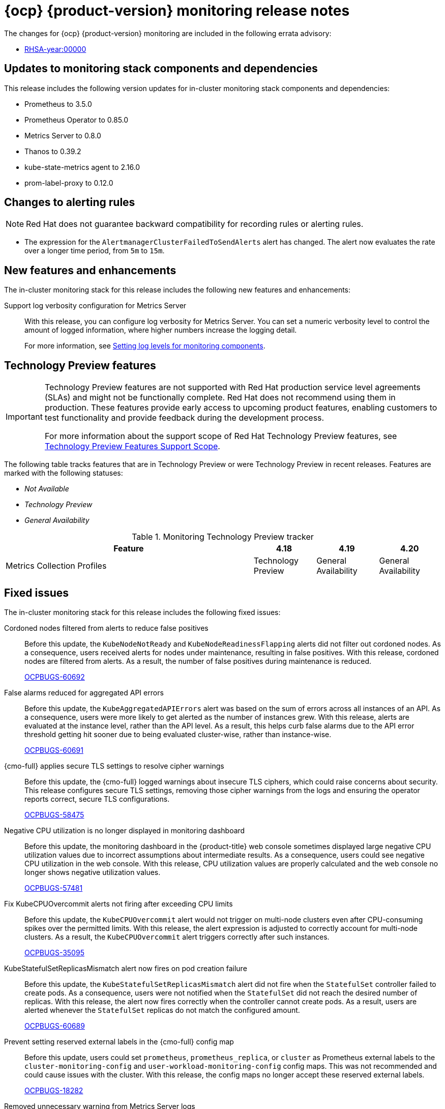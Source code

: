 // Module included in the following assembly:
//
// * release-notes/monitoring-release-notes.adoc

:_mod-docs-content-type: REFERENCE
[id="monitoring-4-20-release-notes_{context}"]
= {ocp} {product-version} monitoring release notes

[role="_abstract"]
The changes for {ocp} {product-version} monitoring are included in the following errata advisory:

* link:<link>[RHSA-year:00000]

[id="monitoring-4-20-updates-to-monitoring-components-and-dependencies_{context}"]
== Updates to monitoring stack components and dependencies

This release includes the following version updates for in-cluster monitoring stack components and dependencies:

* Prometheus to 3.5.0
* Prometheus Operator to 0.85.0
* Metrics Server to 0.8.0
* Thanos to 0.39.2
* kube-state-metrics agent to 2.16.0
* prom-label-proxy to 0.12.0

[id="monitoring-4-20-changes-alerting-rules_{context}"]
== Changes to alerting rules

[NOTE]
====
Red{nbsp}Hat does not guarantee backward compatibility for recording rules or alerting rules.
====

* The expression for the `AlertmanagerClusterFailedToSendAlerts` alert has changed. The alert now evaluates the rate over a longer time period, from `5m` to `15m`.

[id="monitoring-4-20-new-features-and-enhancements_{context}"]
== New features and enhancements

The in-cluster monitoring stack for this release includes the following new features and enhancements:

Support log verbosity configuration for Metrics Server::
With this release, you can configure log verbosity for Metrics Server. You can set a numeric verbosity level to control the amount of logged information, where higher numbers increase the logging detail.
+
For more information, see link:https://docs.redhat.com/en/documentation/monitoring_stack_for_red_hat_openshift/4.20/html/configuring_core_platform_monitoring/storing-and-recording-data#setting-log-levels-for-monitoring-components_storing-and-recording-data[Setting log levels for monitoring components].

[id="monitoring-4-20-technology-preview-features_{context}"]
== Technology Preview features

[IMPORTANT]
====
[subs="attributes+"]
Technology Preview features are not supported with Red{nbsp}Hat production service level agreements (SLAs) and might not be functionally complete. Red{nbsp}Hat does not recommend using them in production. These features provide early access to upcoming product features, enabling customers to test functionality and provide feedback during the development process.

For more information about the support scope of Red{nbsp}Hat Technology Preview features, see link:https://access.redhat.com/support/offerings/techpreview/[Technology Preview Features Support Scope].
====

The following table tracks features that are in Technology Preview or were Technology Preview in recent releases. Features are marked with the following statuses:

* _Not Available_
* _Technology Preview_
* _General Availability_

.Monitoring Technology Preview tracker
[cols="4,1,1,1",options="header"]
|====
|Feature |4.18 |4.19 |4.20

|Metrics Collection Profiles
|Technology Preview
|General Availability
|General Availability

|====

// The in-cluster monitoring stack for this release includes the following Technology Preview features:

// <Feature> (Technology Preview)::
// <Release note text>. (can be written as a new feature template)
// For more information, see <link_to_product_docs>.
// +
// link:https://issues.redhat.com/browse/MON-xxxx[MON-xxxx]

// [id="monitoring-4-20-deprecated-features_{context}"]
// == Deprecated features

// The following features in the in-cluster monitoring stack are deprecated in this release:

// <feature> is deprecated::
// The <feature>, which <purpose>, is deprecated and might be removed in a future major release. You can <purpose> by using <alternative> instead.
// +
// link:https://issues.redhat.com/browse/MON-xxxx[MON-xxxx]

// [id="monitoring-4-20-emoved-features_{context}"]
// == Removed features

// The following features in the in-cluster monitoring stack are removed in this release:

// <feature> is removed::
// The <feature>, which <purpose>, is removed and is no longer supported. You can <purpose> by using <alternative> instead.
// +
// link:https://issues.redhat.com/browse/MON-xxxx[MON-xxxx]

// [id="monitoring-4-20-deprecated-and-removed-tracker_{context}"]
// == Deprecated and removed feature tracker

// The following table tracks features that are deprecated or removed in recent releases. Features are marked with the following statuses:

// * _General Availability_
// * _Deprecated_
// * _Removed_

// .Monitoring deprecated and removed feature tracker
// [cols="4,1,1,1",options="header"]
// |====
// |Feature |4.18 |4.19 |4.20

// |<feature>
// |General Availability
// |General Availability
// |Deprecated

// |====

// [id="monitoring-4-20-known-issues_{context}"]
// == Known issues

// The in-cluster monitoring stack for this release includes the following known issues:

// Heading that summarizes the known issue::
// <Cause>. As a consequence, <consequence>.
// +
// To work around this problem, <workaround in imperative>. As a result, <result>.
// +
// link:https://issues.redhat.com/browse/MON-xxxx[MON-xxxx]

[id="monitoring-4-20-fixed-issues_{context}"]
== Fixed issues

The in-cluster monitoring stack for this release includes the following fixed issues:

Cordoned nodes filtered from alerts to reduce false positives::
Before this update, the `KubeNodeNotReady` and `KubeNodeReadinessFlapping` alerts did not filter out cordoned nodes. As a consequence, users received alerts for nodes under maintenance, resulting in false positives. With this release, cordoned nodes are filtered from alerts. As a result, the number of false positives during maintenance is reduced.
+
link:https://issues.redhat.com/browse/OCPBUGS-60692[OCPBUGS-60692]

False alarms reduced for aggregated API errors::
Before this update, the `KubeAggregatedAPIErrors` alert was based on the sum of errors across all instances of an API. As a consequence, users were more likely to get alerted as the number of instances grew. With this release, alerts are evaluated at the instance level, rather than the API level. As a result, this helps curb false alarms due to the API error threshold getting hit sooner due to being evaluated cluster-wise, rather than instance-wise.
+
link:https://issues.redhat.com/browse/OCPBUGS-60691[OCPBUGS-60691]

{cmo-full} applies secure TLS settings to resolve cipher warnings::
Before this update, the {cmo-full} logged warnings about insecure TLS ciphers, which could raise concerns about security. This release configures secure TLS settings, removing those cipher warnings from the logs and ensuring the operator reports correct, secure TLS configurations.
+
link:https://issues.redhat.com/browse/OCPBUGS-58475[OCPBUGS-58475]

Negative CPU utilization is no longer displayed in monitoring dashboard::
Before this update, the monitoring dashboard in the {product-title} web console sometimes displayed large negative CPU utilization values due to incorrect assumptions about intermediate results. As a consequence, users could see negative CPU utilization in the web console. With this release, CPU utilization values are properly calculated and the web console no longer shows negative utilization values.
+
link:https://issues.redhat.com/browse/OCPBUGS-57481[OCPBUGS-57481]

Fix KubeCPUOvercommit alerts not firing after exceeding CPU limits::
Before this update, the `KubeCPUOvercommit` alert would not trigger on multi-node clusters even after CPU-consuming spikes over the permitted limits. With this release, the alert expression is adjusted to correctly account for multi-node clusters. As a result, the `KubeCPUOvercommit` alert triggers correctly after such instances.
+
link:https://issues.redhat.com/browse/OCPBUGS-35095[OCPBUGS-35095]

// Prevent false KubeMemoryOvercommit alerts under permitted memory limits::
// Before this update, the `KubeMemoryOvercommit` alert could falsely trigger on small multi-node clusters after memory-consuming spikes within the permitted limits. With this release, the alert expression is adjusted to correctly account for small multi-node clusters. As a result, the `KubeMemoryOvercommit` alert no longer falsely triggers after such instances.
// +
// link:https://issues.redhat.com/browse/OCPBUGS-34568[OCPBUGS-34568]

KubeStatefulSetReplicasMismatch alert now fires on pod creation failure::
Before this update, the `KubeStatefulSetReplicasMismatch` alert did not fire when the `StatefulSet` controller failed to create pods. As a consequence, users were not notified when the `StatefulSet` did not reach the desired number of replicas. With this release, the alert now fires correctly when the controller cannot create pods. As a result, users are alerted whenever the `StatefulSet` replicas do not match the configured amount.
+
link:https://issues.redhat.com/browse/OCPBUGS-60689[OCPBUGS-60689]

Prevent setting reserved external labels in the {cmo-full} config map::
Before this update, users could set `prometheus`, `prometheus_replica`, or `cluster` as Prometheus external labels to the `cluster-monitoring-config` and `user-workload-monitoring-config` config maps. This was not recommended and could cause issues with the cluster. With this release, the config maps no longer accept these reserved external labels.
+
link:https://issues.redhat.com/browse/OCPBUGS-18282[OCPBUGS-18282]

// Fix unnecessary API calls during secret updates::
// Before this update, when a new secret was created or updated in any namespace, Alertmanager was reconciling even if that secret was not referenced in the `AlertmanagerConfig` resource. As a consequence, the Prometheus Operator generated excessive API calls, causing increased CPU usage on control plane nodes. With this release, Alertmanager only reconciles secrets that the `AlertmanagerConfig` resource explicitly references.
// +
// link:https://issues.redhat.com/browse/OCPBUGS-56158[OCPBUGS-56158]

Removed unnecessary warning from Metrics Server logs::
Before this update, Metrics Server logged the following warning even though functionality was not affected:
+
[source,terminal]
----
setting componentGlobalsRegistry in SetFallback. We recommend calling componentGlobalsRegistry.Set() right after parsing flags to avoid using feature gates before their final values are set by the flags.
----
+
With this release, the warning message no longer appears in the `metrics-server` logs.
+
link:https://issues.redhat.com/browse/OCPBUGS-41851[OCPBUGS-41851]
